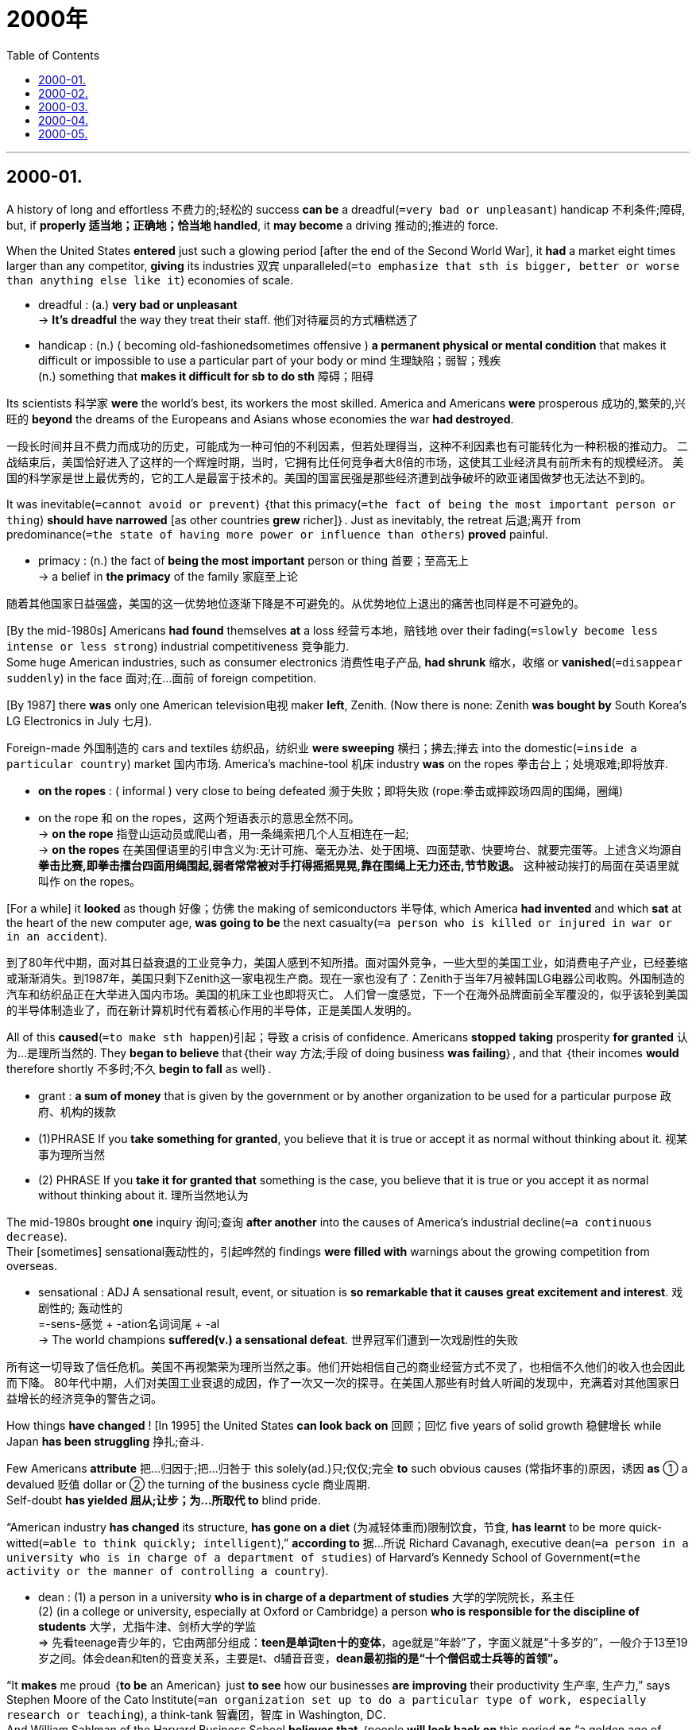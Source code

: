 # 2000年
:toc:

---

## 2000-01.

A history of long and effortless 不费力的;轻松的 success *can be* a dreadful(`=very bad or unpleasant`) handicap 不利条件;障碍, but, if *properly 适当地；正确地；恰当地 handled*, it *may become* a driving 推动的;推进的 force.

When the United States *entered* just such a glowing period [after the end of the Second World War], it *had* a market eight times larger than any competitor, *giving* its industries 双宾 unparalleled(`=to emphasize that sth is bigger, better or worse than anything else like it`) economies of scale.
====
-  dreadful : (a.) *very bad or unpleasant* +
-> *It's dreadful* the way they treat their staff. 他们对待雇员的方式糟糕透了

-  handicap : (n.) ( becoming old-fashionedsometimes offensive ) *a permanent physical or mental condition* that makes it difficult or impossible to use a particular part of your body or mind 生理缺陷；弱智；残疾 +
(n.) something that *makes it difficult for sb to do sth* 障碍；阻碍
====

Its scientists 科学家 *were* the world’s best, its workers the most skilled.
America and Americans *were* prosperous 成功的,繁荣的,兴旺的 *beyond* the dreams of the Europeans and Asians whose economies the war *had destroyed*.

一段长时间并且不费力而成功的历史，可能成为一种可怕的不利因素，但若处理得当，这种不利因素也有可能转化为一种积极的推动力。
二战结束后，美国恰好进入了这样的一个辉煌时期，当时，它拥有比任何竞争者大8倍的市场，这使其工业经济具有前所未有的规模经济。
美国的科学家是世上最优秀的，它的工人是最富于技术的。美国的国富民强是那些经济遭到战争破坏的欧亚诸国做梦也无法达不到的。

It was inevitable(`=cannot avoid or prevent`) ｛that this primacy(`=the fact of being the most important person or thing`) *should have narrowed* [as other countries *grew* richer]｝. Just as inevitably, the retreat 后退;离开 from predominance(`=the state of having more power or influence than others`) *proved* painful.
====
-  primacy : (n.) the fact of *being the most important* person or thing 首要；至高无上 +
-> a belief in *the primacy* of the family 家庭至上论
====

随着其他国家日益强盛，美国的这一优势地位逐渐下降是不可避免的。从优势地位上退出的痛苦也同样是不可避免的。


[By the mid-1980s] Americans *had found* themselves *at* a loss 经营亏本地，赔钱地 over their fading(`=slowly become less intense or less strong`) industrial competitiveness 竞争能力. +
Some huge American industries, such as consumer electronics 消费性电子产品, *had shrunk* 缩水，收缩 or *vanished*(`=disappear suddenly`) in the face 面对;在…面前 of foreign competition.

[By 1987] there *was* only one American television电视 maker *left*, Zenith. (Now there is none: Zenith *was bought by* South Korea’s LG Electronics in July 七月).

Foreign-made 外国制造的 cars and textiles 纺织品，纺织业 *were sweeping* 横扫；拂去;掸去 into the domestic(`=inside a particular country`) market 国内市场. America’s machine-tool 机床 industry *was* on the ropes 拳击台上；处境艰难;即将放弃.
====
- *on the ropes* : ( informal ) very close to being defeated 濒于失败；即将失败 (rope:拳击或摔跤场四周的围绳，圈绳)
- on the rope 和 on the ropes，这两个短语表示的意思全然不同。 +
→ *on the rope* 指登山运动员或爬山者，用一条绳索把几个人互相连在一起; +
→ *on the ropes* 在美国俚语里的引申含义为:无计可施、毫无办法、处于困境、四面楚歌、快要垮台、就要完蛋等。上述含义均源自 *拳击比赛,即拳击擂台四面用绳围起,弱者常常被对手打得摇摇晃晃,靠在围绳上无力还击,节节败退。* 这种被动挨打的局面在英语里就叫作 on the ropes。
====

[For a while] it *looked* as though 好像；仿佛 the making of semiconductors 半导体, which America *had invented* and which *sat* at the heart of the new computer age, *was going to be* the next casualty(`=a person who is killed or injured in war or in an accident`).

到了80年代中期，面对其日益衰退的工业竞争力，美国人感到不知所措。面对国外竞争，一些大型的美国工业，如消费电子产业，已经萎缩或渐渐消失。到1987年，美国只剩下Zenith这一家电视生产商。现在一家也没有了：Zenith于当年7月被韩国LG电器公司收购。外国制造的汽车和纺织品正在大举进入国内市场。美国的机床工业也即将灭亡。
人们曾一度感觉，下一个在海外品牌面前全军覆没的，似乎该轮到美国的半导体制造业了，而在新计算机时代有着核心作用的半导体，正是美国人发明的。

All of this *caused*(`=to make sth happen`)引起；导致 a crisis of confidence. Americans *stopped* *taking* prosperity *for granted* 认为…是理所当然的. They *began to believe* that｛their way 方法;手段 of doing business *was failing*｝, and that ｛their incomes *would* therefore shortly 不多时;不久 *begin to fall* as well｝.
====
- grant :  *a sum of money* that is given by the government or by another organization to be used for a particular purpose 政府、机构的拨款 
- (1)PHRASE If you *take something for granted*, you believe that it is true or accept it as normal without thinking about it. 视某事为理所当然
- (2) PHRASE If you *take it for granted that* something is the case, you believe that it is true or you accept it as normal without thinking about it. 理所当然地认为
====

The mid-1980s brought *one* inquiry 询问;查询 *after another* into the causes of America’s industrial decline(`=a continuous decrease`).  + 
Their [sometimes] sensational轰动性的，引起哗然的 findings *were filled with* warnings about the growing competition from overseas.
====
-  sensational : ADJ A sensational result, event, or situation is *so remarkable that it causes great excitement and interest*. 戏剧性的; 轰动性的 +
=-sens-感觉 + -ation名词词尾 + -al +
-> The world champions *suffered(v.) a sensational defeat*. 世界冠军们遭到一次戏剧性的失败
====

所有这一切导致了信任危机。美国不再视繁荣为理所当然之事。他们开始相信自己的商业经营方式不灵了，也相信不久他们的收入也会因此而下降。
80年代中期，人们对美国工业衰退的成因，作了一次又一次的探寻。在美国人那些有时耸人听闻的发现中，充满着对其他国家日益增长的经济竞争的警告之词。


How things  *have changed* ! [In 1995] the United States *can look back on* 回顾；回忆 five years of solid growth 稳健增长 while Japan *has been struggling* 挣扎;奋斗.

Few Americans *attribute* 把…归因于;把…归咎于 this solely(ad.)只;仅仅;完全 *to* such obvious causes (常指坏事的)原因，诱因 *as* ① a devalued 贬值 dollar or ② the turning of the business cycle 商业周期. +
Self-doubt *has yielded 屈从;让步；为…所取代 to*  blind pride.

“American industry  *has changed* its structure,  *has gone on a diet* (为减轻体重而)限制饮食，节食, *has learnt* to be more quick-witted(`=able to think quickly; intelligent`),” *according to* 据…所说 Richard Cavanagh, executive dean(`=a person in a university who is in charge of a department of studies`) of Harvard’s Kennedy School of Government(`=the activity or the manner of controlling a country`).
====
-  dean : (1) a person in a university *who is in charge of a department of studies* 大学的学院院长，系主任  +
(2) (in a college or university, especially at Oxford or Cambridge) a person *who is responsible for the discipline of students* 大学，尤指牛津、剑桥大学的学监 +
=> 先看teenage青少年的，它由两部分组成：*teen是单词ten十的变体*，age就是“年龄”了，字面义就是“十多岁的”，一般介于13至19岁之间。体会dean和ten的音变关系，主要是t、d辅音音变，*dean最初指的是“十个僧侣或士兵等的首领”。*
====

“It *makes* me proud ｛*to be* an American｝ just *to see* how our businesses *are improving* their productivity 生产率, 生产力,” says Stephen Moore of the Cato Institute(`=an organization set up to do a particular type of work, especially research or teaching`), a think-tank 智囊团，智库 in Washington, DC. +
And William Sahlman of the Harvard Business School *believes that* ｛people *will look back on* this period *as* “a golden age of business management 企业管理 in the United States.”｝

情况的变化真快！1995年，当日本还在奋力拼搏的时候，美国却可以对5年的稳固发展作一回顾了。没几个美国人将这一巨变，单纯归因于美元贬值，或商业周期循环这些显而易见的原因。到如今，对自身的怀疑已被盲目乐观所取代。
“美国的工业已经改变了结构，消除了滞胀，学会了明智”，这是哈佛大学肯尼迪管理学院行政院长理查德·卡佛纳的看法。
华盛顿特区的智囊团——卡托研究院的史蒂芬·莫尔说：“看到我们的企业正在提高自身的生产率，作为一个美国人，我感到自豪。”
哈佛商学院的威廉·萨尔曼相信人们将会把这一时期视为“美国企业管理的黄金时代”。


---

## 2000-02.

{Being a man} *has always been* dangerous. There are about 105 males *born*(v.) for every 100 females, but this ratio *drops to* near balance [at the age of maturity(`=the state of being fully developed or adult`)], and [among 70-year-olds] there are *twice as many* women *as* men.

But the great universal(`=true or right at all times and in all places`) of male mortality 男性死亡率 *is being changed*. Now, boy babies *survive*(v.) almost *as well as* girls do. This *means* that, for the first time, there *will be* an excess(n.)(`=more than is necessary`) of boys in those crucial 重要的;关键性的 years when they *are searching for* a mate(`=sexual partner`).

More important, another *chance for natural selection* (生物的)自然选择，物竞天择，适者生存 has been removed. 

Fifty years ago, the chance of a baby (particularly a boy baby) surviving(n.) *depended on* its weight. A kilogram 千克；公斤 (too light or too heavy) *meant* almost certain death. Today it(指weight体重) *makes* almost no difference. Since 因为 much of the variation(`=a change, especially in the amount or level of sth`) *is due to* 由于;因为 genes 基因, one more agent 动因（指对事态起重要作用的人、事物） of evolution 演化 *has gone*.
====
- agent : ( formal ) a person or thing *that has an important effect on a situation* 原动力，动因（指对事态起重要作用的人、事物） +
-> The charity has been *an agent for social change*. 这个慈善机构一直推动社会变革。
====
今日体重几乎不起什么作用，因为大部分差异是由基因引起的，又一个进化的因素消失了。


There is another way *to commit(`=to do sth wrong or illegal`) evolutionary suicide* 自杀: stay alive 存活, but *have* fewer children. Few people are *as fertile(a.)(`=can produce babies`) as* in the past. Except in some religious communities(`=all the people who live in a particular area or place`)  宗教社群, very few women *have* 15 children.

进化意义上的自杀还有一种方法：存活，但少生孩子。现在几乎没有人像过去那样多育。除了在一些宗教社区，几乎没有几名妇女会生15个孩子。

[Nowadays] the number of births(n.)(`=the process of being born`), like the age of death, *has become* average. Most of us              *have* roughly the same number of offspring 子女；后代. Again, ① differences (between people) ② and the opportunity (for natural selection *to take advantage 好处；益处；优点 of* 利用 it ) *have diminished*(`=to become smaller, weaker, etc`).
====
-  to take advantage of it 中的it, 就是指differences (between people)
====
当今婴儿出生的数量同死亡年龄一样已趋于平均化，我们多数人的子女数量大致相同。人与人之间的差异和利用差异进行自然选择的机会，再一次减少。

India *shows* what is happening. The country *offers* wealth *for* a few in the great cities /and poverty(`=the state of being poor`) *for* the remaining 余下的;剩余的 tribal 部落的 peoples.  +
The grand 程度很深 mediocrity(`=the quality of being average or not very good`) of today —— everyone *being* the same [in survival and number of offspring] —— *means* that natural selection *has lost* 80% of its power in upper-middle-class India [*compared to* the tribes].

====
-  mediocrity : (1) *the quality of being average or not very good* 平庸；普通；平常 / (2) a person who is not very good at sth 平庸之人；碌碌无为者 +
=> 来自拉丁语mediocris,半山腰，中等的，普通的，*来自medius,中间的，词源同middle,* ocris,山峰，锯齿状高山，词源同acrobat,acrid.后词义进一步贬义化，形容平庸的，差劲的。比较其同源词mean.
====

印度证明了这种情况。这个国家给大城市里的少数人提供财富，而给其余的各部落居民造成了贫困。今天这种每个人的生存机会和子女数量都相同的极其显著的平均化意味着与部落相比，自然选择在印度社会中、上层人群中，已经失去了80%的效力. //换言之，“自然选择在穷人和富人之间几乎不起作用” +
(当今人与人, 在很大程度上的平等 ——即面对优胜劣汰人人机会均等，并且连子女的数目都一样 ——这意味着和印度土著部落相比，在印度中上层中自然选择已经丧失了80%的力量。)


For us, this *means* that evolution 演化 is over; the biological Utopia *has arrived* . Strangely, it *has involved* little physical change. No other species (动植物的)物种 *fills* so many places in nature. +
But in the pass 100,000 years —— even the pass 100 years —— our lives *have been transformed* but our bodies *have not*. We *did not evolve* 演变; 进化, because machines and society *did it for us*.

对我们来说，这意味着进化已经结束；生物学上的乌托邦已经降临。奇怪的是，这一过程几乎丝毫没有牵涉到身体上的变化，没有其他物种充斥着自然中如此多的空间。
但在过去的10万年——甚至过去的100年中，我们的生活发生了变化，但我们的身体却没变。我们没有进化。因为机器和社会替我们办了这一切。

Darwin达尔文 *had* a phrase 说法, 简洁的语句 *to describe* those (ignorant of evolution): they “*look at* an organic being 有机的生命 *as* 如同 a savage 野蛮人;未开化的人 *looks at* a ship, as 好像 *at* something (wholly *beyond* his comprehension(`=the ability to understand`)).”
====
- being : a living creature 生物
====

达尔文有一句话描述那些对进化一无所知的人，他们“看有机的生命如同野人看船，好像看某种完全不能理解的东西”。

No doubt 毫无疑问 we *will remember* a 20th century way of life 典型行为模式;特有生活方式 *beyond 超出 (理解或信任的范围) comprehension* for its ugliness 难看,丑陋. But however *amazed* (our descendants后代;后裔 *may be*) at ｛how far from Utopia we were｝, they *will look* just like us.

毫无疑问，我们将记住20世纪的生活方式，尽管对其丑陋之处不得其解，但是，不管我们的子孙后代，对我们离乌托邦的理想境界还差多远，感到有多么惊讶，他们的样子会同我们差不了多少。
====
-  beyond :  PREP If something is, for example, *beyond understanding* or *beyond belief*, it is so extreme in some way that *it cannot be understood or believed*. 超出 (理解或信任的范围) +
-> What Jock had done was *beyond my comprehension*.  乔克的所作所为让我摸不着头脑。

-  *be amazed [at sth]*。句子可理解为 "主语 amazed [at 一个现象]" 这个现象就是：how far away from Utopia we were, 形容 we 和 Utopia 的差距.
====

---

## 2000-03.

When a new movement in art *attains*(`=to reach a particular age, level or condition`) a certain fashion, it is advisable(`=sensible`) *to find out* what its advocates 拥护者；提倡者 *are aiming at*(`=to have sth as an aim`)瞄准；对准;目的是；旨在, for 因为, however far-fetched 穿凿附会的;不切实际的;牵强的 and unreasonable their principles *may seem* today, it is possible that [in years to come 在即将来临的几年里，在未来的岁月里] they *may be regarded as* normal.

当一场新的艺术运动形成某种时尚时，理应弄清其倡导者的目标所在，因为无论他们的准则在今天看来是多么牵强附会、不可思议，将来都有可能被视为正常的。
====
- attain : (v.)( formal ) *to reach a particular age, level or condition* 达到某年龄、水平、状况 +
-> The cheetah *can attain speeds of* up to 97 kph. 猎豹的奔跑速度每小时可达97公里。

- far-fetched : ADJ If you describe a story or idea as far-fetched, you are criticizing it because *you think it is unlikely to be true or practical*. 牵强的 /*very difficult to believe* 难以置信的；牵强的 +
->  The whole story *sounds very far-fetched(a.)*. 整个叙述听起来很难以置信。
====

With regard to 关于, 至于 Futurist 未来主义者, 未来派艺术家 poetry, however, the case is rather difficult 情况就很难说了, for 因为 whatever Futurist poetry *may be* —— even *admitting*(`=to agree, often unwillingly, that sth is true`) that 宾{the theory on which it is based *may be* right} —— it *can hardly be classed 把…归类;把…视为 as* Literature 文学；文学作品.

然而，就未来派诗歌而言，情况却相当不同，因为无论未来派诗歌为何物——即使承认其理论根据可能正确，也很难称之为文学。

This, in brief 简而言之, is what the Futurist says; for a century, past conditions of life *have been conditionally 有条件地，附有条件地 speeding up*, [till now] we *live* in a world of noise and violence and speed. Consequently(`=as a result; therefore`), our feelings, thoughts(`=an idea that you have in your mind`) and emotions *have undergone* 经历,遭受 a corresponding相应的；一致的 change.

简而言之，未来派诗人宣称：一个世纪以来，过去的生活一直在有条件地急剧变化；现在，我们生活在一个充斥着喧嚣、暴力和快节奏的世界之中。因此，我们的感情、思想和情绪都经历了相应的变化。

This *speeding up* of life, says the Futurist, *requires* a new form of expression 表达;表述. We must *speed up* our literature too, if we want *to interpret*(`=to explain the meaning of sth`) modern stress. +
We must *pour out* 倾吐，倾诉，毫无保留地诉说 a large stream of(`=a large number of things that happen one after the other`) essential(`=completely necessary`) words, *unhampered 无阻碍；随心所欲 by* ① stops, or ② qualifying限定,修饰 adjectives, or ③ finite(a.)有限的;有尽的 verbs 谓语动词.
====
- full stop 句号
- finite verbs : 限定动词, 谓语动词
- non-finite verbs : 非谓语动词
====
未来派诗人声称，这种加速的生活节奏需要一种新的表达形式。如果我们想诠释现代生活的压力，就必须加快文学发展的步伐。我们必须大量使用基本词汇，摆脱句号，修饰性形容词及限定动词的羁绊。

[Instead of *describing* sounds] we must *make up编造;虚构 words* that *imitate*(`=to copy sb/sth`) them(指sounds); we must *use* many sizes of type and different colored inks 彩色墨水 on the same page, and *shorten* or *lengthen* words [at will 随意，任意].

我们不应描绘声音，我们必须造出模仿声音的词语；我们必须在同一张纸上使用不同型号和不同颜色的墨水，任意缩短或加长词语。

Certainly {their descriptions of battles} *are* confused(`=unable to think clearly or to understand`). +
But it is a little upsetting(`=making you feel unhappy, anxious or annoyed`) ① *to read* [in the explanatory 解释性的;说明性的 notes 说明性注解] *that* a certain line 诗行；歌词；台词；对白 *describes* a fight *between* a Turkish *and* a Bulgarian officer [on a bridge (*off* which they both *fall into* the river)] —— ②and then *to find that* {the line 诗行 *consists 由…组成;由…构成 of* ① the noise of their falling and ② the weights of the officers: “ Pluff 扑通，比喻掉入水中的声音! Pluff! A hundred and eighty-five kilograms.”}

他们对战斗的描述确实让人很难理解。但是读到一句描写战斗的诗行的注解时，则令人有点生厌，注解中说该诗描写了一名土耳其军官和一名保加利亚军官在一座桥上发生了搏斗，结果双双从桥上掉进河中——结果，诗把他们两人落水的声音和体重写在了一起：“扑通！扑通！185公斤。”

This, though 尽管;虽然 it *fulfills* 满足；实现 the laws 规律，法则 and requirements of Futurist poetry, *can hardly be classed 把…归类;把…视为 as* Literature.

All the same 仍然,照样地, no thinking(`=intelligent and able to think seriously about things`) man 有思想的人，有头脑的人 *can refuse to accept* their first proposition 见解；观点: that a great change (in our emotional life) *calls for* 需要;要求;呼吁 a change of expression. +
The whole question is really this: *have* we *essentially(`=basically, fundamentally`)本质上；根本上 changed*?
====
- proposition : ( formal ) *a statement (that expresses an opinion)* 见解；主张；观点 +
=> pro-前,公开 + -posit-放置 + -ion名词词尾 +
-> Her assessment is based on *the proposition that power corrupts*. 她的分析是建立在权力使人堕落的观点上的。
====

尽管这符合未来派诗歌的规则和要求，却很难被归入文学之列。实际上，没有一个善于思考的人会拒绝接受他们的第一个观点：即情感生活的巨大变化要求表达方式也随之变化。实际问题是：我们发生了根本的变化吗？


---

## 2000-04.

Aimlessness 无目的，盲目性 *has hardly 几乎不 been* typical 典型的;有代表性的 of the postwar 战后的 Japan (whose productivity and social harmony *are* the envy 羡慕，忌妒 of the United States and Europe). +
But [increasingly] the Japanese *are seeing* a decline(`=to become smaller, fewer, weaker, etc`) of the traditional work-moral 工作道德 values.

战后日本的生产率和社会的和谐为美国和欧洲所称羡，因此漫无目标很难说是战后日本的特色。但是，日本人正在经历传统工作道德价值观的日益衰退。

[Ten years ago] young people ① *were* hardworking 努力的;勤奋的 and ② *saw* their jobs *as* their primary(`=main; most important; basic`) reason 主要原因 for being(`=existence`)存在, but now Japan *has largely fulfilled* 满足；实现 its economic needs, and young people *don’t know* where they should go next.

主 ① The coming of age(`=the state of being old`) of the postwar baby boom 婴儿潮；生育高峰 and ② an entry(`=to take part in sth`) of women *into* the male-dominated job market 谓 *have limited* the opportunities of teenagers who *are already questioning* the heavy personal sacrifices (involved in *climbing* Japan’s rigid(`=very strict and difficult to change`) social ladder *to* good schools and jobs).
====
-  If something *comes of age*, it *reaches an important stage of development* and *is accepted by a large number of people*. 成熟；发达 +
-> Recycling is an issue that *has come of age* in Britain in the last decade. 回收利用是上个十年中被英国民众广泛认可的观念。
====

战后婴儿出生高峰期的到来, 及妇女进入男性主宰的就业市场，限制了青少年的发展机遇，这些青少年已经开始质疑: 在进好学校，找好工作，攀登日本等级森严的社会阶梯的过程中所做出的沉重的个人牺牲, 是否值得。

In a recent survey 民意调查, it *was found* that only 24.5 percent of Japanese students *were fully satisfied(a.) with* school life, *compared with* 67.2 percent of students in the United States. +
In addition, far more Japanese workers *expressed* dissatisfaction不快；不悦；不满意 with their jobs than *did* their counterparts 职能(或地位)相当的人 [in the 10 other countries (*surveyed* 民意调查)].

此外，与被调查的其他10个国家的工人相比，对自身工作表示不满的日本工人多得多。

While虽然 often *praised* 称赞 [by foreigners] *for* its emphasis 强调，着重 on the basics, Japanese education *tends to stress(`=to emphasize`)* test taking 应试 and mechanical机械似的; 呆板的 learning 机械式的学习 *over* creativity and self-expression.

“Those things that *do not show up* 露出, 露面 in the test scores —— personality 个性；性格, ability, courage or humanity 人性,人道—— *are completely ignored*,” says Toshiki Kaifu, chairman of the ruling 掌权的;执政的 Liberal Democratic Party’s 自由民主党 education committee 委员会.
====
- show up : PHRASAL VERB If something *shows up* or if something *shows it up*, it *can be clearly seen or noticed*. 使显露; 显露
- committee : *a group of people who are chosen*, usually by a larger group, *to make decisions or to deal with a particular subject* 委员会 +
-> standing committee  常务委员会 +
-> party committee  党委
====

“ Frustration 挫败；失意 against this kind of thing *leads* kids to *drop out* 退学;退出(比赛等) and *run wild* 失控,到处跑.”
====
- frustrate : V-T If something frustrates(v.) you, *it upsets or angers you* because you are unable to do anything about the problems it creates. 使懊丧 +
*frustrated ~ (at/with sth)* : feeling annoyed and impatient because you cannot do or achieve what you want 懊丧；懊恼；沮丧 +
=> 来自fraud, 欺骗，伤害。即被欺骗的，被伤害的，受到挫折的。 +
-> *They felt frustrated at* the lack of progress. 没有进展，他们感到懊丧。
====

虽然日本的教育因强调基础知识而经常受到外国人的赞扬，但是它往往强调考试和机械学习，而不重视创造性和自我表现。
“在考分中得不到体现的那些东西——个性、能力、勇气或人性——完全被忽视，”执政的自民党教育委员会主席Toshiki Kaifu说，“对这类事情灰心丧气，致使孩子辍学、放荡不羁。”

Last year Japan *experienced* 经历 2,125 incidents of school violence, *including* 929 assaults(`=to attack sb violently`) on teachers. Amid 在…中间；在…之中 the outcry(n.)(`=anger or strong protest`), many conservative 保守党的 leaders *are seeking* a return(n.) *to* the prewar 战前的 emphasis 重点;强调 on moral education. 

====
- *outcry : (n.) ~ (at/over/against sth)* :  a reaction of *anger or strong protest* shown by people in public 呐喊；怒吼；强烈的抗议 +
-> The new tax *provoked a public outcry* . 新税项引起了公众的强烈抗议。
====

Last year Mitsuo Setoyama, who *was* then education minister(`=a senior member of the government who is in charge of a government department`) , *raised eyebrows* 竖起眉毛表示吃惊或反对 when he *argued*(`=to speak angrily to sb because you disagree with them`) that {liberal reforms 自由主义改革 (*introduced by* the American occupation 占领;占据;侵占 authorities 当局，官方 after World War II) *had weakened* 削弱;减弱 the “Japanese morality 道义准则;道德规范;伦理学 of respect for parents.”}

去年日本发生了2125起校园暴力事件，其中包括929起袭击老师事件。在一片抗议声中，许多保守党领导人正在力图回复到战前，强调道德教育；
去年，当时任教育大臣的Mitsuo Setoyama就提出责难，他申辩说二战后美国占领当局引进的自由改革削弱了“日本人尊敬父母的道德观”。

But that may *have more to do with* 与…更有关系 Japanese life-styles. “In Japan,” says educator Yoko Muro, “it’s never a question of *whether* you enjoy your job and your life, *but only* how much you can endure 忍耐；容忍.”

[With economic growth] *has come* centralization(n.)集中,中央集权化; fully(ad.)(`=completely`) 76 percent of Japan’s 119 million citizens *live in* cities (where community 社区,群体;团体 and the extended family 大家庭 *have been abandoned*  in favor of 为了支持，有利于 isolated(`=without much contact with other people`), two-generation households 一家人;同住一幢房子的人).
====
- *伴随状语开头(With或Along with放在句首时，句子应该全部倒装)*
- [With economic growth] has come centralization. => 正常语序是 Centralization has come [with economic growth].
====

随着经济的发展，居住集中化也跟着来了，在日本1亿1900万人当中，足有76％住在城市，在那里, 社区和几世同堂的大家庭已经成为过去，而取而代之的是单门独户的两代之家。


Urban(`=connected with a town or city`) Japanese have *long endured* ① lengthy 漫长时间的；冗长的；长期的 commutes 上下班往返;通勤 (*travels to and from* work) and ② crowded 拥挤的；塞满的 living conditions, but 随着 *as* the old group and family values *weaken*, the discomfort *is beginning to tell* (不快的或令人疲倦的经历)产生效果，产生影响.
====
- tell : (v.) If an unpleasant or tiring experience *begins to tell*, it *begins to have a serious effect*. (不快的或令人疲倦的经历)产生效果，产生影响 +
-> The strains of office *are beginning to tell* on the prime minister. 首相开始感到公务繁忙的压力了。
====

In the past decade(`=a period of ten years`), the Japanese divorce 离婚；分离 rate, while still *well below* that of the United States, *has increased* by more than 50 percent, and suicides(`=the act of killing yourself deliberately`) *have increased* by nearly one-quarter.

城市里的日本人长期忍受着漫长的上下班来回路程和拥挤不堪的居住条件，随着旧的群体家庭道德观的削弱，令人不舒服的结果开始显现出来。
在过去10年中，日本的离婚率，尽管仍远在美国之下，已经上升了50％，而自杀事件则上升了近1/4。


---

## 2000-05.

If ambition *is to be well regarded*(`=have a lot of respect for them`), the rewards of ambition —— wealth, distinction(`=a special award or honour that is given to someone`), *control over* one’s destiny(n.) 命运；天命；天数 对命运的掌握 —— must *be deemed*(`=to have a particular opinion about sth`) worthy(a.) of the sacrifices made *on ambition’s behalf* 为…的利益；代表.
====
- distinction : *a special mark/grade or award* that is given to sb, especially a student, for excellent work 尤指给学生的优等评分，荣誉，奖赏 +
-> The award was established in 1902 *as a special distinction* for eminent men and women.
该奖设立于1902年，作为特别荣誉颁给杰出的男士和女士。
- deem : V-T If something *is deemed to* have a particular quality or *to* do a particular thing, *it is considered to have that quality or do that thing*. 认为; 相信 +
( not usually used in the progressive tenses 通常不用于进行时 ) ( formal ) [ V (that)VN to inf ] *to have a particular opinion about sth* 认为；视为；相信 +
-> *She deemed* {it prudent not to say anything}. 她认为什么都不说是明智的。
====

个人的雄心如果能被正确看待的话，那么它的回报——财富、声誉、对命运的掌握——则应该被认为值得为之付出牺牲。

If the tradition of ambition *is* to have vitality(n..)(`= energy and enthusiasm`), it must *be widely shared*(`=agree with`); and it especially must *be highly regarded*(`=have a lot of respect for them`) by people (who *are themselves admired*), the educated  受过良好教育的人 *not least* 尤其是，特别是 among them.
====
- *not least*: You can use *not least* to emphasize *a particularly important example or reason*. 强调某一例证或原因 尤其是，特别是，相当重要地 +
-> Everyone is more reluctant to travel these days, *not least* the Americans. 这段时间大家都减少了出游的欲望，美国人尤其如此。
====

如果雄心的传统具有生命力，那么它就应该受到广泛的推崇，尤其应该受到那些自身得到他人羡慕的人们的高度重视，当然那些接受过良好教育的人也应包括在内。

In an odd way 奇怪的是, however, 强调句 *it is* the educated *who* have claimed 声称;断言 *to have given up on* 对…绝望;对…不抱希望 ambition *as* an ideal 理想.
====
- PHRASAL VERB If you *give up on* something or someone, *you decide that you will never succeed* in doing what you want to with them, *and you stop trying*. 对…表示绝望 +
-> He urged them *not to give up on* peace efforts.  他力劝他们不要对和平努力绝望。
====

What is odd *is* that they *have perhaps most benefited 得益于；得利于 from*  ambition —— *if not* always their own *then* 那么，则 that of their parents and grandparents.  There is heavy note 调子;感觉;印象;气氛 of hypocrisy(n.)虚伪;伪善 in this, a case of *closing the barn 谷仓；粮仓 door* [after the horses *have escaped*] —— with the educated themselves (*riding on* them).
====
- *benefit : (v.)~ (from/by sth)* : to be in a better position because of sth 得益于；得利于 +
-> Who exactly stands *to benefit from* these changes? 到底是谁会从这些变革中直接获益？

- if not ... then ... : *then 那么，则(引导if开头的句子的第二部分. 即, 第一部分描述可能的情况，第二部分引入结果)* +
-> *If* the answer is 'yes', *then* we must decide on an appropriate course of action... 如果答案是肯定的，那么我们必须商定合适的行动方案。

- *note : ~ (of sth)*: *a particular quality in sth*, for example in sb's voice or *the atmosphere at an event* 特征；口气；调子；气氛 +
-> *On a more serious note* (= speaking more seriously) ... 更严格地讲…

- hypocrisy : (n.)  ( disapproving ) behaviour in which sb *pretends to have moral standards or opinions* that they do not actually have 伪善；虚伪 +
=> 来自希腊语hypokrisis,舞台表演，演戏，来自*hypo-,在下，-kris,分开，筛选，评论，词源同crisis,critic*.来自于古希腊时期的一种舞台表演形式，即边说边紧跟着发表看法，评论或进行阐释，引申词义表演，演戏。现义伪善，虚伪义可能来自于此，*或来自hypo-,下面，欠缺，-kris,评论，观点，即不敢发表观点和看法的，掩饰真实情感的，引申词义伪善，虚伪。*
====

然而，恰恰是那些受过良好教育的人，却不可思议地声称，他们已经放弃了雄心壮志这一理想。奇怪的是他们已经从雄心壮志中获益颇多了——如果不是他们自己的雄心，那么就是他们父母的和祖父母的。这其中有着浓厚的虚伪色彩，恰如马跑后再关上马厩的门那样，而受过良好教育的人自己正骑在那些马背上。

Certainly people do not seem *less* interested in success and its signs 符号;标志 [now] *than* formerly(adv.)以前；原来. +
Summer homes 避暑别墅, European travel, BMWs —— the locations, place names 地名 and name(`=the reputation of a person`)名誉；名声；名气 brands  品牌，名牌 *may change*, but such items do not seem *less* in demand today *than* a decade or two years ago.

当然，现在人们对成功及其标志的兴趣, 似乎并未比从前减弱.避暑别墅，欧洲旅行、宝马车——它们的位置、地名和商标可能会改变，但现在对这些东西的需求, 似乎并未比一二十年前减少。

What has happened *is* that {people *cannot confess(`=to admit`) fully to* their dreams, *as* easily and openly *as* once they could, *lest*(`=in order to prevent sth from happening`) they *be thought* pushing 莽撞的；奋斗的；富有进取心的, acquisitive(`=wanting very much to buy or get new possessions`) and vulgar(`=not having or showing good taste; not polite, elegant or well behaved`)}.
====
- confess : V-T/V-I If someone confesses to doing something wrong, *they admit that they did it*. 承认 (做了某事)  +
=> *con-, 强调。-fess, 说，交谈*，词源同phone, profess.

- push : V-I If you *push for* something, you *try very hard to achieve it* or to persuade someone to do it. 努力争取; 力劝…做
-> Doctors *are pushing for a ban* on all cigarette advertising. 医生们正力求禁止所有香烟广告。

- acquisitive : ADJ If you describe a person or an organization as acquisitive, you do not approve of them because you think *they are too concerned with getting new possessions*. 贪得无厌的

-  vulgar : ADJ If you describe something as vulgar, you think *it is in bad taste or of poor artistic quality*. 粗俗的 +
=> 来自拉丁语 vulgus,平民，词源同 divulge,*可能来自 folk,民众。引申词义普通的，粗俗的。*
====

现在的情况是, 人们不能像以前那样轻易地、公开地坦陈自己的梦想，惟恐别人认为自己爱出风头、贪婪、庸俗不堪。

Instead, we *are treated (被)招待；款待 to* fine(a.) hypocritical 虚伪的;伪善的 spectacles 奇异的景象;有趣的场面, which now *more than* ever *seem* 涉及推断 好像，似乎，看来 [in ample 充裕的；丰富的 supply]: +
① the critic 批评家；评论家 of American materialism 实利主义;物质主义 (with a Southampton summer home); +
② the publisher of radical 激进的；极端的 books (who *takes* his meals 一餐;一顿饭 *in* three-star restaurants); +
③ the journalist (*advocating* participatory体制、活动、角色参与式的 democracy 参与性民主制度 *in* all phases阶段；时期 of life), whose own children *are enrolled 登记；把...记入名册 in* private schools.
====
- *treat : (v.) ~ sb/yourself (to sth)* : to pay for sth (that sb/you will enjoy) and (that you do not usually have or do) 招待；款待；请客；买可享受的东西//为某人(/你)喜欢,而你通常没有或不做的某物,付钱.

- materialism : ( usually disapproving ) the belief that *money, possessions and physical comforts are more important than spiritual values* 实利主义；物质主义

- participatory : ADJ A participatory system, activity, or role *involves a particular person or group of people taking part in it*. 参与式的;供人分享的 +
-> ... participatory management styles.
...参与式的管理风格。
====

相反我们目睹了比以前任何时候都多的虚伪景观：美国物欲主义批评家, 在南安普顿拥有一幢避暑别墅；激进的出版商, 到三星级宾馆就餐；倡导终生参与民主制的新闻记者, 却把自己的子女送进私立学校。

[For ① such people and ② many more perhaps *not* so exceptional(`=very unusual`)], the proper 适宜的；合适的 formulation 配方 *is*, “*Succeed* at all costs 不惜任何代价 but *avoid* appearing ambitious.”
====
- formulation :N-UNCOUNT The formulation of something such as a policy or plan is *the process of creating or inventing it*. 制订 +
->  ...the process of *policy formulation* and implementation.
… *政策的制订* 及执行过程。
====

对于这样的人，还有那些也许不太出色的人而言，“不惜一切代价获得成功，但避免让他人看出雄心勃勃”是对他们最好的诠释。


The attacks (on ambition) 系 *are* many and *come from* various angles; its public defenders *are* few and unimpressive(`=ordinary; not special in any way`), where(用于引导从句进行对比)然而 they are not extremely(`=to a very high degree`) unattractive(`=not good, interesting or pleasant`).

对雄心的攻击非常之多，出自各种不同的角度；公开为之辩解的则少之又少，虽不能说他们是完全没有吸引力的，但却未能给人们留下深刻印象。

As a result, 主 {the support for ambition *as* ① a healthy impulse(`= a sudden desire to do something`), ② a quality (*to be admired* and *fixed* 牢记，铭记，镌刻(在头脑中)  in the mind of the young)｝, 谓 *is probably lower than* it has ever been in the United States.
====
- 本句的骨架是: the support is lower than...
====
因此，在美国，作为一种健康的冲动，一种应该令人称羡并扎根于青年人心灵的品质的雄心，它所得到的支持, 也许比以往任何时期都低。


This *does not mean* {① that ambition *is* at an end, ② that people no longer *feel* its stirrings(`=causing strong feelings; exciting`) and promptings(`=an act of persuading sb to do sth`)}, *but only* ③ that, no longer *openly honored*, it *is less openly professed*(`=to state openly`).
====
- honour : V-T If someone is honoured, *they are given public praise or an award* for something they have done. 给…以荣誉 +
-> Diego Maradona *was honoured with an award* presented by Argentina's football association.
迭戈•马拉多纳荣获阿根廷足协颁发的一个奖项。
====

但这并不意味着雄心已经穷途末路，人们不再感觉到它对人们的激励了，只是人们不再公开地以它为荣，更不愿公开地坦白了。

Consequences *follow* from this, of course, some of which are that ｛ambition *is driven* underground, or *made* sly(`=secretly; not wanting other people to discover`).

Such, then, is the way (things *stand* 处于某种状态): [on the left] angry critics, [on the right] stupid supporters, and [in the middle], as usual, the majority of earnest(`=very serious and sincere`) people trying to *get on in life* 发迹,出人头地,立身处世.
====
- get on : PHRASAL VERB If you *get on with* something, you *continue doing it or start doing it*. 继续做; 开始做
====

当然这样就带来了很多不良后果，其中的一些后果就是: 雄心被赶入地下，或暗藏于胸。
于是情况就成了这样：左边是愤怒的批评家，右边是愚蠢的支持者，而居中的通常是大多数认真而努力追求成功的人。


